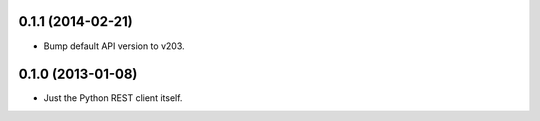 0.1.1 (2014-02-21)
==================
* Bump default API version to v203.

0.1.0 (2013-01-08)
==================
* Just the Python REST client itself.
